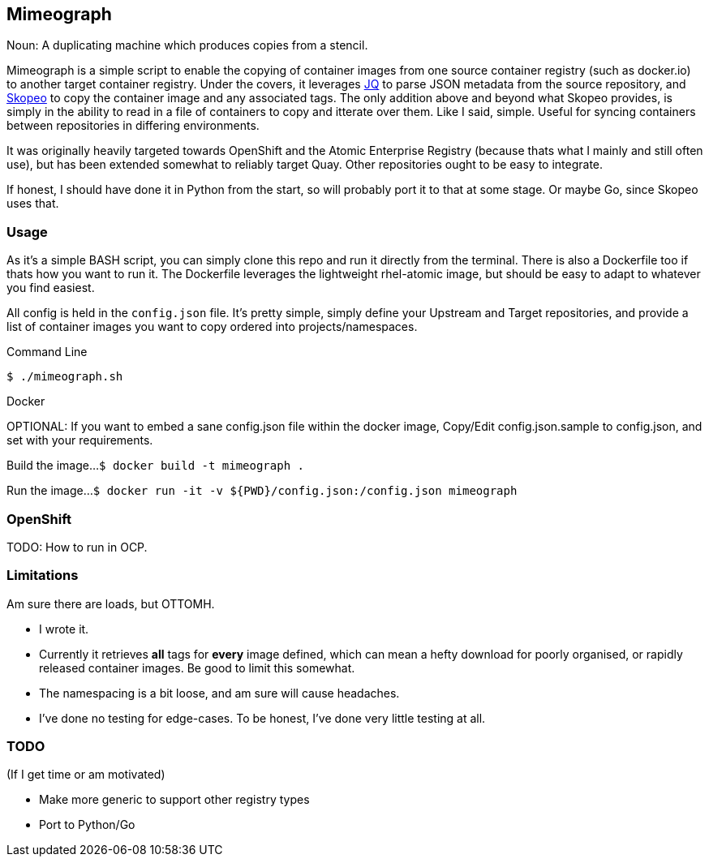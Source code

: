 == Mimeograph

Noun: A duplicating machine which produces copies from a stencil.

Mimeograph is a simple script to enable the copying of container images from one source container registry (such as docker.io) to another target container registry. Under the covers, it leverages link:https://stedolan.github.io/jq[JQ] to parse JSON metadata from the source repository, and link:https://github.com/containers/skopeo[Skopeo] to copy the container image and any associated tags. The only addition above and beyond what Skopeo provides, is simply in the ability to read in a file of containers to copy and itterate over them. Like I said, simple. Useful for syncing containers between repositories in differing environments.

It was originally heavily targeted towards OpenShift and the Atomic Enterprise Registry (because thats what I mainly and still often use), but has been extended somewhat to reliably target Quay. Other repositories ought to be easy to integrate.   

If honest, I should have done it in Python from the start, so will probably port it to that at some stage. Or maybe Go, since Skopeo uses that.

=== Usage
As it's a simple BASH script, you can simply clone this repo and run it directly from the terminal. There is also a Dockerfile too if thats how you want to run it. The Dockerfile leverages the lightweight rhel-atomic image, but should be easy to adapt to whatever you find easiest.

All config is held in the `config.json` file. It's pretty simple, simply define your Upstream and Target repositories, and provide a list of container images you want to copy ordered into projects/namespaces.  

.Command Line
`$ ./mimeograph.sh`

.Docker

OPTIONAL: If you want to embed a sane config.json file within the docker image, Copy/Edit config.json.sample to config.json, and set with your requirements.

Build the image...
`$ docker build -t mimeograph .`

Run the image...
`$ docker run -it -v ${PWD}/config.json:/config.json mimeograph`


=== OpenShift

TODO: How to run in OCP.


=== Limitations

Am sure there are loads, but OTTOMH.

* I wrote it.
* Currently it retrieves *all* tags for *every* image defined, which can mean a hefty download for poorly organised, or rapidly released container images. Be good to limit this somewhat.
* The namespacing is a bit loose, and am sure will cause headaches.
* I've done no testing for edge-cases. To be honest, I've done very little testing at all.


=== TODO

(If I get time or am motivated)

* Make more generic to support other registry types
* Port to Python/Go



